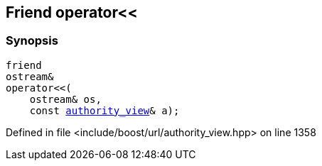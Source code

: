 :relfileprefix: ../../../
[#A53B637854788D97F449FB6574CCEFBD241C4544]
== Friend operator<<



=== Synopsis

[source,cpp,subs="verbatim,macros,-callouts"]
----
friend
ostream&
operator<<(
    ostream& os,
    const xref:reference/boost/urls/authority_view.adoc[authority_view]& a);
----

Defined in file <include/boost/url/authority_view.hpp> on line 1358

